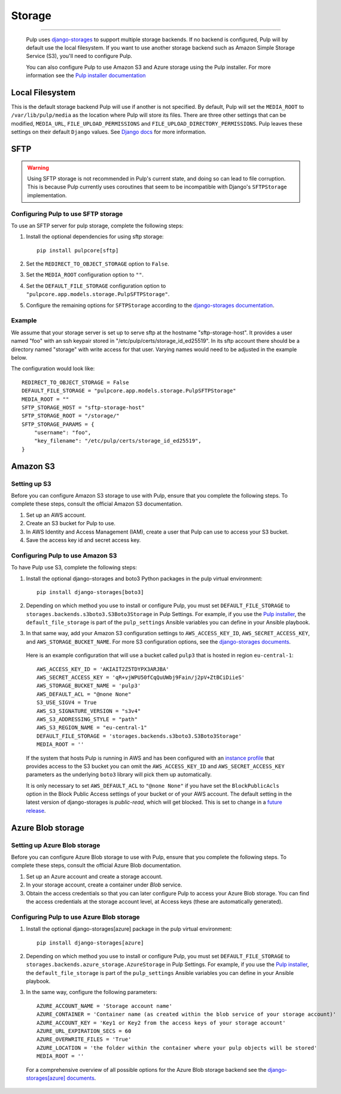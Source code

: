 .. _storage:

Storage
=======

-----------

  Pulp uses `django-storages <https://django-storages.readthedocs.io/>`_ to support multiple storage
  backends. If no backend is configured, Pulp will by default use the local filesystem. If you want
  to use another storage backend such as Amazon Simple Storage Service (S3), you'll need to
  configure Pulp.

  You can also configure Pulp to use Amazon S3 and Azure storage using the Pulp installer. For more information
  see the `Pulp installer documentation <https://docs.pulpproject.org/pulp_installer/quickstart/#storage>`_

Local Filesystem
^^^^^^^^^^^^^^^^

This is the default storage backend Pulp will use if another is not specified. By default, Pulp will
set the ``MEDIA_ROOT`` to ``/var/lib/pulp/media`` as the location where Pulp will store its files.
There are three other settings that can be modified, ``MEDIA_URL``, ``FILE_UPLOAD_PERMISSIONS`` and
``FILE_UPLOAD_DIRECTORY_PERMISSIONS``. Pulp leaves these settings on their default ``Django`` values.
See `Django docs <https://docs.djangoproject.com/en/4.2/ref/files/storage/#django.core.files.storage.FileSystemStorage>`_
for more information.

SFTP
^^^^

.. warning::
    Using SFTP storage is not recommended in Pulp's current state, and doing so can lead to file corruption.
    This is because Pulp currently uses coroutines that seem to be incompatible with Django's ``SFTPStorage``
    implementation.

Configuring Pulp to use SFTP storage
------------------------------------

To use an SFTP server for pulp storage, complete the following steps:

1. Install the optional dependencies for using sftp storage::

        pip install pulpcore[sftp]

2. Set the ``REDIRECT_TO_OBJECT_STORAGE`` option to ``False``.

3. Set the ``MEDIA_ROOT`` configuration option to ``""``.

4. Set the ``DEFAULT_FILE_STORAGE`` configuration option to
   ``"pulpcore.app.models.storage.PulpSFTPStorage"``.

5. Configure the remaining options for ``SFTPStorage`` according to the
   `django-storages documentation <https://django-storages.readthedocs.io/en/latest/backends/sftp.html>`_.

Example
-------

We assume that your storage server is set up to serve sftp at the hostname "sftp-storage-host".
It provides a user named "foo" with an ssh keypair stored in "/etc/pulp/certs/storage_id_ed25519".
In its sftp account there should be a directory named "storage" with write access for that user.
Varying names would need to be adjusted in the example below.

The configuration would look like::

        REDIRECT_TO_OBJECT_STORAGE = False
        DEFAULT_FILE_STORAGE = "pulpcore.app.models.storage.PulpSFTPStorage"
        MEDIA_ROOT = ""
        SFTP_STORAGE_HOST = "sftp-storage-host"
        SFTP_STORAGE_ROOT = "/storage/"
        SFTP_STORAGE_PARAMS = {
            "username": "foo",
            "key_filename": "/etc/pulp/certs/storage_id_ed25519",
        }

Amazon S3
^^^^^^^^^

Setting up S3
-------------

Before you can configure Amazon S3 storage to use with Pulp, ensure that you complete the following steps.
To complete these steps, consult the official Amazon S3 documentation.

1. Set up an AWS account.
2. Create an S3 bucket for Pulp to use.
3. In AWS Identity and Access Management (IAM), create a user that Pulp can use to access your S3 bucket.
4. Save the access key id and secret access key.

Configuring Pulp to use Amazon S3
---------------------------------

To have Pulp use S3, complete the following steps:

1. Install the optional django-storages and boto3 Python packages in the pulp virtual environment::

      pip install django-storages[boto3]

2. Depending on which method you use to install or configure Pulp, you must set ``DEFAULT_FILE_STORAGE`` to ``storages.backends.s3boto3.S3Boto3Storage`` in Pulp Settings. For example, if you use the `Pulp installer <https://docs.pulpproject.org/pulp_installer/quickstart/>`_, the ``default_file_storage`` is part of the ``pulp_settings`` Ansible variables you can define in your Ansible playbook.

3. In that same way, add your Amazon S3 configuration settings to ``AWS_ACCESS_KEY_ID``, ``AWS_SECRET_ACCESS_KEY``, and ``AWS_STORAGE_BUCKET_NAME``. For more S3 configuration options, see the `django-storages documents <https://django-storages.readthedocs.io/en/latest/backends/amazon-S3.html>`_.

  Here is an example configuration that will use a bucket called ``pulp3`` that is hosted in
  region ``eu-central-1``::

        AWS_ACCESS_KEY_ID = 'AKIAIT2Z5TDYPX3ARJBA'
        AWS_SECRET_ACCESS_KEY = 'qR+vjWPU50fCqQuUWbj9Fain/j2pV+ZtBCiDiieS'
        AWS_STORAGE_BUCKET_NAME = 'pulp3'
        AWS_DEFAULT_ACL = "@none None"
        S3_USE_SIGV4 = True
        AWS_S3_SIGNATURE_VERSION = "s3v4"
        AWS_S3_ADDRESSING_STYLE = "path"
        AWS_S3_REGION_NAME = "eu-central-1"
        DEFAULT_FILE_STORAGE = 'storages.backends.s3boto3.S3Boto3Storage'
        MEDIA_ROOT = ''

  If the system that hosts Pulp is running in AWS and has been configured with an
  `instance profile <https://docs.aws.amazon.com/IAM/latest/UserGuide/id_roles_use_switch-role-ec2_instance-profiles.html>`_
  that provides access to the S3 bucket you can omit the ``AWS_ACCESS_KEY_ID`` and
  ``AWS_SECRET_ACCESS_KEY`` parameters as the underlying ``boto3`` library will pick them up
  automatically.

  It is only necessary to set ``AWS_DEFAULT_ACL`` to ``"@none None"`` if you have set the
  ``BlockPublicAcls`` option in the Block Public Access settings of your bucket
  or of your AWS account. The default setting in the latest version of django-storages
  is `public-read`, which will get blocked. This is set to change in a
  `future release <https://django-storages.readthedocs.io/en/1.7.2/backends/amazon-S3.html>`_.

Azure Blob storage
^^^^^^^^^^^^^^^^^^

Setting up Azure Blob storage
-----------------------------

Before you can configure Azure Blob storage to use with Pulp, ensure that you complete the following steps.
To complete these steps, consult the official Azure Blob documentation.

1. Set up an Azure account and create a storage account.
2. In your storage account, create a container under `Blob` service.
3. Obtain the access credentials so that you can later configure Pulp to access your Azure Blob storage. You can find the access credentials
   at the storage account level, at Access keys (these are automatically generated).

Configuring Pulp to use Azure Blob storage
------------------------------------------

1. Install the optional django-storages[azure] package in the pulp virtual environment::

      pip install django-storages[azure]

2. Depending on which method you use to install or configure Pulp, you must set ``DEFAULT_FILE_STORAGE`` to ``storages.backends.azure_storage.AzureStorage`` in Pulp Settings. For example, if you use the `Pulp installer <https://docs.pulpproject.org/pulp_installer/quickstart/>`_, the ``default_file_storage`` is part of the ``pulp_settings`` Ansible variables you can define in your Ansible playbook.
3. In the same way, configure the following parameters::

      AZURE_ACCOUNT_NAME = 'Storage account name'
      AZURE_CONTAINER = 'Container name (as created within the blob service of your storage account)'
      AZURE_ACCOUNT_KEY = 'Key1 or Key2 from the access keys of your storage account'
      AZURE_URL_EXPIRATION_SECS = 60
      AZURE_OVERWRITE_FILES = 'True'
      AZURE_LOCATION = 'the folder within the container where your pulp objects will be stored'
      MEDIA_ROOT = ''

  For a comprehensive overview of all possible options for the Azure Blob storage backend see the `django-storages[azure] documents
  <https://django-storages.readthedocs.io/en/latest/backends/azure.html>`_.
